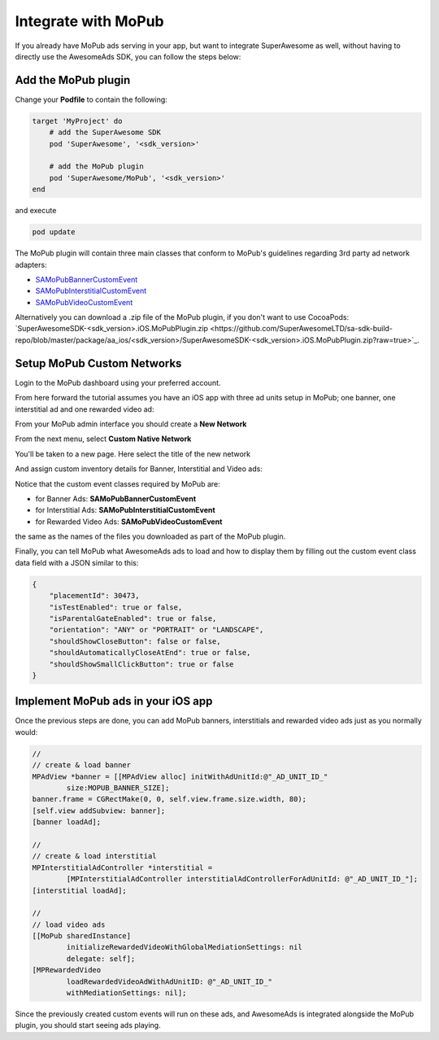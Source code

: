 Integrate with MoPub
====================

If you already have MoPub ads serving in your app, but want to integrate SuperAwesome as well,
without having to directly use the AwesomeAds SDK, you can follow the steps below:

Add the MoPub plugin
--------------------

Change your **Podfile** to contain the following:

.. code-block:: shell

    target 'MyProject' do
        # add the SuperAwesome SDK
        pod 'SuperAwesome', '<sdk_version>'
        
        # add the MoPub plugin
        pod 'SuperAwesome/MoPub', '<sdk_version>'
    end

and execute

.. code-block:: shell

    pod update

The MoPub plugin will contain three main classes that conform to MoPub's guidelines regarding 3rd party ad network adapters:

* `SAMoPubBannerCustomEvent <https://github.com/SuperAwesomeLTD/sa-mobile-sdk-ios/blob/master/Pod/Plugin/MoPub/SAMoPubBannerCustomEvent.h>`_
* `SAMoPubInterstitialCustomEvent <https://github.com/SuperAwesomeLTD/sa-mobile-sdk-ios/blob/master/Pod/Plugin/MoPub/SAMoPubInterstitialCustomEvent.h>`_
* `SAMoPubVideoCustomEvent <https://github.com/SuperAwesomeLTD/sa-mobile-sdk-ios/blob/master/Pod/Plugin/MoPub/SAMoPubVideoCustomEvent.h>`_

Alternatively you can download a .zip file of the MoPub plugin, if you don't want to use CocoaPods: `SuperAwesomeSDK-<sdk_version>.iOS.MoPubPlugin.zip <https://github.com/SuperAwesomeLTD/sa-sdk-build-repo/blob/master/package/aa_ios/<sdk_version>/SuperAwesomeSDK-<sdk_version>.iOS.MoPubPlugin.zip?raw=true>`_.

Setup MoPub Custom Networks
---------------------------

Login to the MoPub dashboard using your preferred account.

From here forward the tutorial assumes you have an iOS app with three ad units setup in MoPub; one banner, one interstitial ad and one rewarded video ad:

.. image:: img/IMG_07_MoPub_0.png

From your MoPub admin interface you should create a **New Network**

.. image:: img/IMG_07_MoPub_1.png

From the next menu, select **Custom Native Network**

.. image:: img/IMG_07_MoPub_2.png

You'll be taken to a new page. Here select the title of the new network

.. image:: img/IMG_07_MoPub_3.png

And assign custom inventory details for Banner, Interstitial and Video ads:

.. image:: img/IMG_07_MoPub_4.png

Notice that the custom event classes required by MoPub are:

* for Banner Ads: **SAMoPubBannerCustomEvent**
* for Interstitial Ads: **SAMoPubInterstitialCustomEvent**
* for Rewarded Video Ads: **SAMoPubVideoCustomEvent**

the same as the names of the files you downloaded as part of the MoPub plugin.

Finally, you can tell MoPub what AwesomeAds ads to load and how to display them by filling out the
custom event class data field with a JSON similar to this:

.. code-block:: shell

    {
        "placementId": 30473,
        "isTestEnabled": true or false,
        "isParentalGateEnabled": true or false,
        "orientation": "ANY" or "PORTRAIT" or "LANDSCAPE",
        "shouldShowCloseButton": false or false,
        "shouldAutomaticallyCloseAtEnd": true or false,
        "shouldShowSmallClickButton": true or false
    }

Implement MoPub ads in your iOS app
-----------------------------------

Once the previous steps are done, you can add MoPub banners, interstitials and rewarded video ads just as you normally would:

.. code-block:: objective-c

    //
    // create & load banner
    MPAdView *banner = [[MPAdView alloc] initWithAdUnitId:@"_AD_UNIT_ID_"
            size:MOPUB_BANNER_SIZE];
    banner.frame = CGRectMake(0, 0, self.view.frame.size.width, 80);
    [self.view addSubview: banner];
    [banner loadAd];

    //
    // create & load interstitial
    MPInterstitialAdController *interstitial =
            [MPInterstitialAdController interstitialAdControllerForAdUnitId: @"_AD_UNIT_ID_"];
    [interstitial loadAd];

    //
    // load video ads
    [[MoPub sharedInstance]
            initializeRewardedVideoWithGlobalMediationSettings: nil
            delegate: self];
    [MPRewardedVideo
            loadRewardedVideoAdWithAdUnitID: @"_AD_UNIT_ID_"
            withMediationSettings: nil];


Since the previously created custom events will run on these ads, and AwesomeAds is integrated alongside the MoPub plugin, you
should start seeing ads playing.
